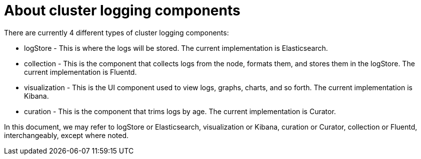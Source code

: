 // Module included in the following assemblies:
//
// * logging/efk-logging.adoc

[id="efk-logging-about-components_{context}"]
= About cluster logging components 

There are currently 4 different types of cluster logging components:

* logStore - This is where the logs will be stored. The current implementation is Elasticsearch.
* collection - This is the component that collects logs from the node, formats them, and stores them in the logStore. The current implementation is Fluentd.
* visualization - This is the UI component used to view logs, graphs, charts, and so forth. The current implementation is Kibana.
* curation - This is the component that trims logs by age. The current implementation is Curator.


In this document, we may refer to logStore or Elasticsearch, visualization or Kibana, curation or Curator, collection or Fluentd, interchangeably, except where noted.

